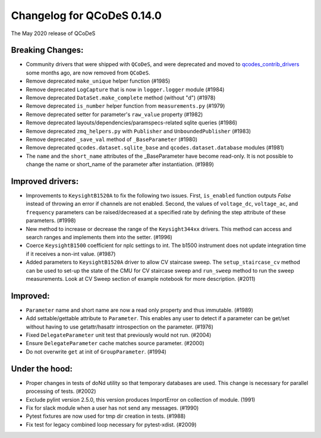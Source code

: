 Changelog for QCoDeS 0.14.0
===========================

The May 2020 release of QCoDeS

Breaking Changes:
_________________

* Community drivers that were shipped with ``QCoDeS``, and were deprecated
  and moved to
  `qcodes_contrib_drivers <https://github.com/QCoDeS/Qcodes_contrib_drivers>`_
  some months ago, are now removed from ``QCoDeS``.
* Remove deprecated ``make_unique`` helper function (#1985)
* Remove deprecated ``LogCapture`` that is now in ``logger.logger`` module (#1984)
* Remove deprecated ``DataSet.make_complete`` method (without "d") (#1978)
* Remove deprecated ``is_number`` helper function from ``measurements.py`` (#1979)
* Remove deprecated setter for parameter's ``raw_value`` property (#1982)
* Remove deprecated layouts/dependencies/paramspecs-related sqlite queries (#1986)
* Remove deprecated ``zmq_helpers.py`` with ``Publisher`` and ``UnboundedPublisher`` (#1983)
* Remove deprecated ``_save_val`` method of ``_BaseParameter`` (#1980)
* Remove deprecated ``qcodes.dataset.sqlite_base`` and ``qcodes.dataset.database`` modules (#1981)
* The ``name`` and the ``short_name`` attributes of the _BaseParameter have become read-only. It is not 
  possible to change the name or short_name of the parameter after instantiation. (#1989)


Improved drivers:
_________________

* Improvements to ``KeysightB1520A`` to fix the following two issues. First, ``is_enabled`` function outputs 
  `False` instead of throwing an error if channels are not enabled. Second, the values of ``voltage_dc``, 
  ``voltage_ac``, and ``frequency`` parameters can be raised/decreased at a specified rate by defining the 
  step attribute of these parameters. (#1998)
* New method to increase or decrease the range of the ``Keysight344xx`` drivers. This method 
  can access and search ranges and implements them into the setter. (#1996)
* Coerce ``KeysightB1500`` coefficient for nplc settings to int. The b1500 instrument does not update 
  integration time if it receives a non-int value. (#1987)
* Added parameters to ``KeysightB1520A`` driver to allow CV staircase sweep. The ``setup_staircase_cv`` 
  method can be used to set-up the state of the CMU for CV staircase sweep and ``run_sweep`` method to 
  run the sweep measurements. Look at CV Sweep section of example notebook for more description. (#2011)


Improved:
_________

* ``Parameter`` name and short name are now a read only property and thus immutable. (#1989)
* Add settable/gettable attribute to ``Parameter``. This enables any user to detect if a 
  parameter can be get/set without having to use getattr/hasattr introspection on the parameter. (#1976)
* Fixed ``DelegateParameter`` unit test that previously would not run. (#2004)
* Ensure ``DelegateParameter`` cache matches source parameter. (#2000)
* Do not overwrite ``get`` at init of ``GroupParameter``. (#1994)

Under the hood:
_______________

* Proper changes in tests of doNd utility so that temporary databases are used.
  This change is necessary for parallel processing of tests. (#2002)
* Exclude pylint version 2.5.0, this version produces ImportError 
  on collection of module. (1991)
* Fix for slack module when a user has not send any messages. (#1990)
* Pytest fixtures are now used for tmp dir creation in tests. (#1988)
* Fix test for legacy combined loop necessary for pytest-xdist. (#2009)
